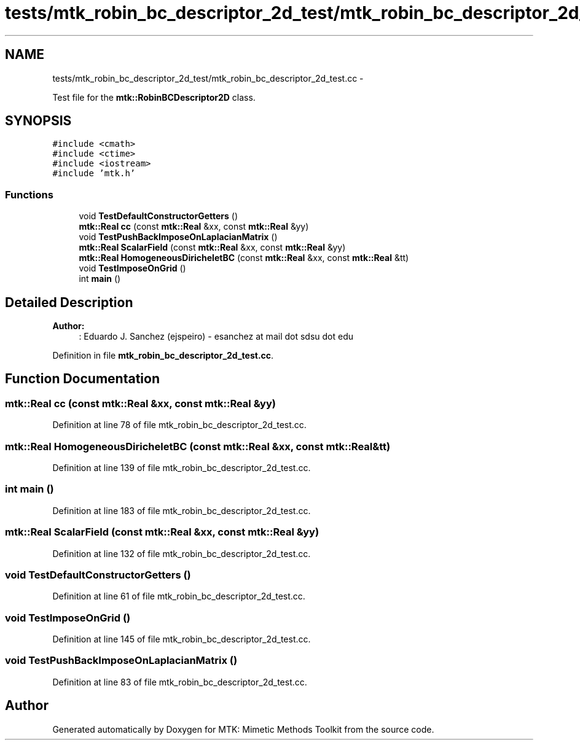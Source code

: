 .TH "tests/mtk_robin_bc_descriptor_2d_test/mtk_robin_bc_descriptor_2d_test.cc" 3 "Mon Jul 4 2016" "MTK: Mimetic Methods Toolkit" \" -*- nroff -*-
.ad l
.nh
.SH NAME
tests/mtk_robin_bc_descriptor_2d_test/mtk_robin_bc_descriptor_2d_test.cc \- 
.PP
Test file for the \fBmtk::RobinBCDescriptor2D\fP class\&.  

.SH SYNOPSIS
.br
.PP
\fC#include <cmath>\fP
.br
\fC#include <ctime>\fP
.br
\fC#include <iostream>\fP
.br
\fC#include 'mtk\&.h'\fP
.br

.SS "Functions"

.in +1c
.ti -1c
.RI "void \fBTestDefaultConstructorGetters\fP ()"
.br
.ti -1c
.RI "\fBmtk::Real\fP \fBcc\fP (const \fBmtk::Real\fP &xx, const \fBmtk::Real\fP &yy)"
.br
.ti -1c
.RI "void \fBTestPushBackImposeOnLaplacianMatrix\fP ()"
.br
.ti -1c
.RI "\fBmtk::Real\fP \fBScalarField\fP (const \fBmtk::Real\fP &xx, const \fBmtk::Real\fP &yy)"
.br
.ti -1c
.RI "\fBmtk::Real\fP \fBHomogeneousDiricheletBC\fP (const \fBmtk::Real\fP &xx, const \fBmtk::Real\fP &tt)"
.br
.ti -1c
.RI "void \fBTestImposeOnGrid\fP ()"
.br
.ti -1c
.RI "int \fBmain\fP ()"
.br
.in -1c
.SH "Detailed Description"
.PP 

.PP
\fBAuthor:\fP
.RS 4
: Eduardo J\&. Sanchez (ejspeiro) - esanchez at mail dot sdsu dot edu 
.RE
.PP

.PP
Definition in file \fBmtk_robin_bc_descriptor_2d_test\&.cc\fP\&.
.SH "Function Documentation"
.PP 
.SS "\fBmtk::Real\fP cc (const \fBmtk::Real\fP &xx, const \fBmtk::Real\fP &yy)"

.PP
Definition at line 78 of file mtk_robin_bc_descriptor_2d_test\&.cc\&.
.SS "\fBmtk::Real\fP HomogeneousDiricheletBC (const \fBmtk::Real\fP &xx, const \fBmtk::Real\fP &tt)"

.PP
Definition at line 139 of file mtk_robin_bc_descriptor_2d_test\&.cc\&.
.SS "int main ()"

.PP
Definition at line 183 of file mtk_robin_bc_descriptor_2d_test\&.cc\&.
.SS "\fBmtk::Real\fP ScalarField (const \fBmtk::Real\fP &xx, const \fBmtk::Real\fP &yy)"

.PP
Definition at line 132 of file mtk_robin_bc_descriptor_2d_test\&.cc\&.
.SS "void TestDefaultConstructorGetters ()"

.PP
Definition at line 61 of file mtk_robin_bc_descriptor_2d_test\&.cc\&.
.SS "void TestImposeOnGrid ()"

.PP
Definition at line 145 of file mtk_robin_bc_descriptor_2d_test\&.cc\&.
.SS "void TestPushBackImposeOnLaplacianMatrix ()"

.PP
Definition at line 83 of file mtk_robin_bc_descriptor_2d_test\&.cc\&.
.SH "Author"
.PP 
Generated automatically by Doxygen for MTK: Mimetic Methods Toolkit from the source code\&.
